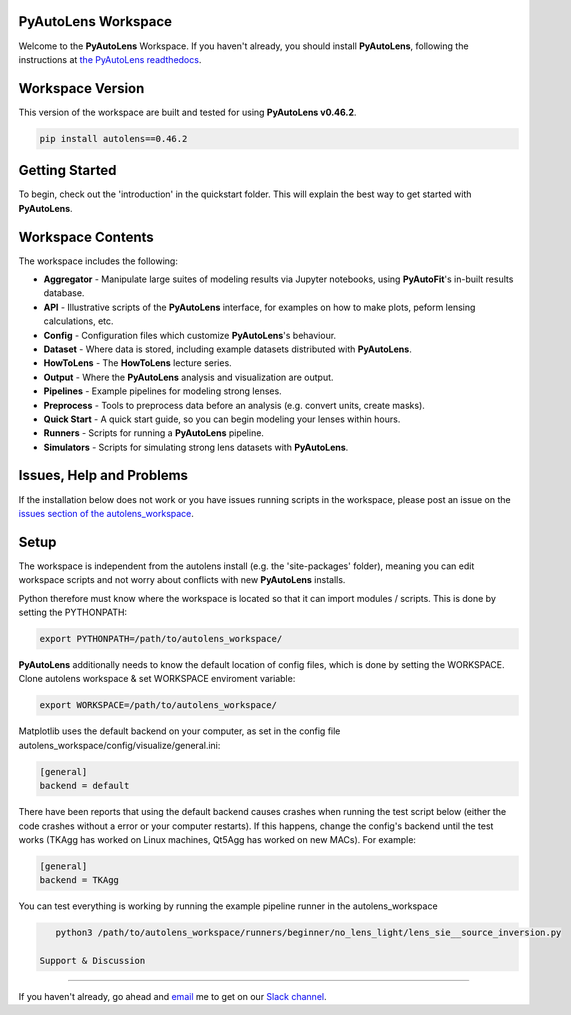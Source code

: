PyAutoLens Workspace
====================

Welcome to the **PyAutoLens** Workspace. If you haven't already, you should install **PyAutoLens**, following the
instructions at `the PyAutoLens readthedocs <https://pyautolens.readthedocs.io/en/master/installation.html>`_.

Workspace Version
=================

This version of the workspace are built and tested for using **PyAutoLens v0.46.2**.

.. code-block:: python

    pip install autolens==0.46.2

Getting Started
===============

To begin, check out the 'introduction' in the quickstart folder. This will explain the best way to get started with
**PyAutoLens**.

Workspace Contents
==================

The workspace includes the following:

- **Aggregator** - Manipulate large suites of modeling results via Jupyter notebooks, using **PyAutoFit**'s in-built results database.
- **API** - Illustrative scripts of the **PyAutoLens** interface, for examples on how to make plots, peform lensing calculations, etc.
- **Config** - Configuration files which customize **PyAutoLens**'s behaviour.
- **Dataset** - Where data is stored, including example datasets distributed with **PyAutoLens**.
- **HowToLens** - The **HowToLens** lecture series.
- **Output** - Where the **PyAutoLens** analysis and visualization are output.
- **Pipelines** - Example pipelines for modeling strong lenses.
- **Preprocess** - Tools to preprocess data before an analysis (e.g. convert units, create masks).
- **Quick Start** - A quick start guide, so you can begin modeling your lenses within hours.
- **Runners** - Scripts for running a **PyAutoLens** pipeline.
- **Simulators** - Scripts for simulating strong lens datasets with **PyAutoLens**.

Issues, Help and Problems
=========================

If the installation below does not work or you have issues running scripts in the workspace, please post an issue on
the `issues section of the autolens_workspace <https://github.com/Jammy2211/autolens_workspace/issues>`_.

Setup
=====

The workspace is independent from the autolens install (e.g. the 'site-packages' folder), meaning you can edit
workspace scripts and not worry about conflicts with new **PyAutoLens** installs.

Python therefore must know where the workspace is located so that it can import modules / scripts. This is done by 
setting the PYTHONPATH:

.. code-block:: python

    export PYTHONPATH=/path/to/autolens_workspace/

**PyAutoLens** additionally needs to know the default location of config files, which is done by setting the WORKSPACE.
Clone autolens workspace & set WORKSPACE enviroment variable:

.. code-block:: python

    export WORKSPACE=/path/to/autolens_workspace/

Matplotlib uses the default backend on your computer, as set in the config file 
autolens_workspace/config/visualize/general.ini:
 
.. code-block:: python

    [general]
    backend = default

There have been reports that using the default backend causes crashes when running the test script below (either the 
code crashes without a error or your computer restarts). If this happens, change the config's backend until the test
works (TKAgg has worked on Linux machines, Qt5Agg has worked on new MACs). For example:

.. code-block:: python

    [general]
    backend = TKAgg

You can test everything is working by running the example pipeline runner in the autolens_workspace

.. code-block:: python

    python3 /path/to/autolens_workspace/runners/beginner/no_lens_light/lens_sie__source_inversion.py

 Support & Discussion
=====================

If you haven't already, go ahead and `email <https://github.com/Jammy2211>`_ me to get on our
`Slack channel <https://pyautolens.slack.com/>`_.

